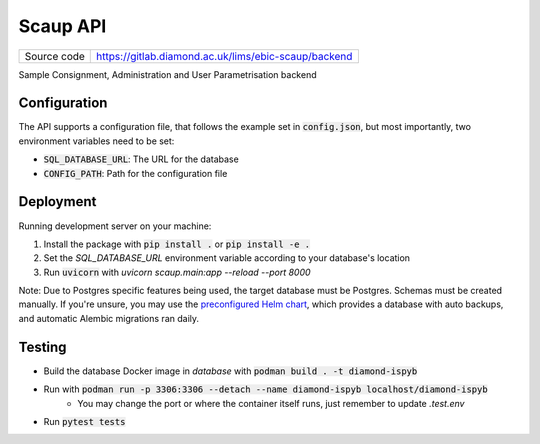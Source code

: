 Scaup API
===========================

|code_ci| |coverage| |license|

============== ==============================================================
Source code    https://gitlab.diamond.ac.uk/lims/ebic-scaup/backend
============== ==============================================================

Sample Consignment, Administration and User Parametrisation backend

==========
Configuration
==========

The API supports a configuration file, that follows the example set in :code:`config.json`, but most importantly, two environment variables need to be set:

- :code:`SQL_DATABASE_URL`: The URL for the database
- :code:`CONFIG_PATH`: Path for the configuration file

==========
Deployment
==========

Running development server on your machine:

1. Install the package with :code:`pip install .` or :code:`pip install -e .`
2. Set the `SQL_DATABASE_URL` environment variable according to your database's location
3. Run :code:`uvicorn` with `uvicorn scaup.main:app --reload --port 8000`

Note: Due to Postgres specific features being used, the target database must be Postgres. Schemas must be created manually. If you're unsure, you may use the `preconfigured Helm chart <https://gitlab.diamond.ac.uk/lims/pato-helm>`_, which provides a database with auto backups, and automatic Alembic migrations ran daily.

============
Testing
============

- Build the database Docker image in `database` with :code:`podman build . -t diamond-ispyb`
- Run with :code:`podman run -p 3306:3306 --detach --name diamond-ispyb localhost/diamond-ispyb`
    - You may change the port or where the container itself runs, just remember to update `.test.env`
- Run :code:`pytest tests`

.. |code_ci| image:: https://gitlab.diamond.ac.uk/lims/ebic-scaup/backend/badges/master/pipeline.svg
    :target: https://gitlab.diamond.ac.uk/lims/ebic-scaup/backend/-/pipelines
    :alt: Code CI

.. |coverage| image:: https://gitlab.diamond.ac.uk/lims/ebic-scaup/backend/badges/master/coverage.svg
    :target: https://gitlab.diamond.ac.uk/lims/ebic-scaup/backend/-/pipelines
    :alt: Test Coverage

.. |license| image:: https://img.shields.io/badge/License-Apache%202.0-blue.svg
    :target: https://opensource.org/licenses/Apache-2.0
    :alt: Apache License

..
    Anything below this line is used when viewing README.rst and will be replaced
    when included in index.rst
